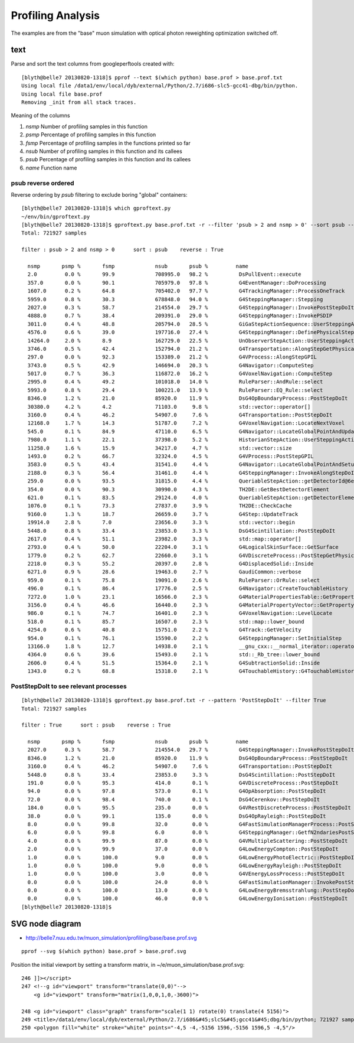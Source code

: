 Profiling Analysis
====================

The examples are from the "base" muon simulation with optical photon 
reweighting optimization switched off.

text
-----

Parse and sort the text columns from googleperftools created with::

    [blyth@belle7 20130820-1318]$ pprof --text $(which python) base.prof > base.prof.txt
    Using local file /data1/env/local/dyb/external/Python/2.7/i686-slc5-gcc41-dbg/bin/python.
    Using local file base.prof
    Removing _init from all stack traces. 

Meaning of the columns

1. `nsmp` Number of profiling samples in this function
2. `psmp` Percentage of profiling samples in this function
3. `fsmp` Percentage of profiling samples in the functions printed so far
4. `nsub` Number of profiling samples in this function and its callees
5. `psub` Percentage of profiling samples in this function and its callees
6. `name` Function name


psub reverse ordered
~~~~~~~~~~~~~~~~~~~~~~

Reverse ordering by `psub` filtering to exclude boring "global" containers::

    [blyth@belle7 20130820-1318]$ which gproftext.py
    ~/env/bin/gproftext.py
    [blyth@belle7 20130820-1318]$ gproftext.py base.prof.txt -r --filter 'psub > 2 and nsmp > 0' --sort psub --pattern ::
    Total: 721927 samples

    filter : psub > 2 and nsmp > 0      sort : psub    reverse : True

      nsmp       psmp %       fsmp             nsub       psub %         name 
      2.0         0.0 %       99.9             708995.0   98.2 %          DsPullEvent::execute 
      357.0       0.0 %       90.1             705979.0   97.8 %          G4EventManager::DoProcessing 
      1607.0      0.2 %       64.8             705402.0   97.7 %          G4TrackingManager::ProcessOneTrack 
      5959.0      0.8 %       30.3             678848.0   94.0 %          G4SteppingManager::Stepping 
      2027.0      0.3 %       58.7             214554.0   29.7 %          G4SteppingManager::InvokePostStepDoItProcs 
      4888.0      0.7 %       38.4             209391.0   29.0 %          G4SteppingManager::InvokePSDIP 
      3011.0      0.4 %       48.8             205794.0   28.5 %          GiGaStepActionSequence::UserSteppingAction 
      4576.0      0.6 %       39.0             197716.0   27.4 %          G4SteppingManager::DefinePhysicalStepLength 
      14264.0     2.0 %       8.9              162729.0   22.5 %          UnObserverStepAction::UserSteppingAction 
      3746.0      0.5 %       42.4             152794.0   21.2 %          G4Transportation::AlongStepGetPhysicalInteractionLength 
      297.0       0.0 %       92.3             153389.0   21.2 %          G4VProcess::AlongStepGPIL 
      3743.0      0.5 %       42.9             146694.0   20.3 %          G4Navigator::ComputeStep 
      5017.0      0.7 %       36.3             116872.0   16.2 %          G4VoxelNavigation::ComputeStep 
      2995.0      0.4 %       49.2             101018.0   14.0 %          RuleParser::AndRule::select 
      5993.0      0.8 %       29.4             100221.0   13.9 %          RuleParser::EQ_Rule::select 
      8346.0      1.2 %       21.0             85920.0    11.9 %          DsG4OpBoundaryProcess::PostStepDoIt 
      30380.0     4.2 %       4.2              71103.0     9.8 %          std::vector::operator[] 
      3160.0      0.4 %       46.2             54907.0     7.6 %          G4Transportation::PostStepDoIt 
      12168.0     1.7 %       14.3             51787.0     7.2 %          G4VoxelNavigation::LocateNextVoxel 
      545.0       0.1 %       84.9             47110.0     6.5 %          G4Navigator::LocateGlobalPointAndUpdateTouchableHandle 
      7980.0      1.1 %       22.1             37398.0     5.2 %          HistorianStepAction::UserSteppingAction 
      11258.0     1.6 %       15.9             34217.0     4.7 %          std::vector::size 
      1493.0      0.2 %       66.7             32324.0     4.5 %          G4VProcess::PostStepGPIL 
      3583.0      0.5 %       43.4             31541.0     4.4 %          G4Navigator::LocateGlobalPointAndSetup 
      2188.0      0.3 %       56.4             31461.0     4.4 %          G4SteppingManager::InvokeAlongStepDoItProcs 
      259.0       0.0 %       93.5             31815.0     4.4 %          QueriableStepAction::getDetectorId@6e276 
      354.0       0.0 %       90.3             30990.0     4.3 %          TH2DE::GetBestDetectorElement 
      621.0       0.1 %       83.5             29124.0     4.0 %          QueriableStepAction::getDetectorElement 
      1076.0      0.1 %       73.3             27837.0     3.9 %          TH2DE::CheckCache 
      9160.0      1.3 %       18.7             26659.0     3.7 %          G4Step::UpdateTrack 
      19914.0     2.8 %       7.0              23656.0     3.3 %          std::vector::begin 
      5448.0      0.8 %       33.4             23853.0     3.3 %          DsG4Scintillation::PostStepDoIt 
      2617.0      0.4 %       51.1             23982.0     3.3 %          std::map::operator[] 
      2793.0      0.4 %       50.0             22204.0     3.1 %          G4LogicalSkinSurface::GetSurface 
      1779.0      0.2 %       62.7             22660.0     3.1 %          G4VDiscreteProcess::PostStepGetPhysicalInteractionLength 
      2218.0      0.3 %       55.2             20397.0     2.8 %          G4DisplacedSolid::Inside 
      6271.0      0.9 %       28.6             19463.0     2.7 %          GaudiCommon::verbose 
      959.0       0.1 %       75.8             19091.0     2.6 %          RuleParser::OrRule::select 
      496.0       0.1 %       86.4             17776.0     2.5 %          G4Navigator::CreateTouchableHistory 
      7272.0      1.0 %       23.1             16566.0     2.3 %          G4MaterialPropertiesTable::GetProperty 
      3156.0      0.4 %       46.6             16440.0     2.3 %          G4MaterialPropertyVector::GetProperty 
      986.0       0.1 %       74.7             16401.0     2.3 %          G4VoxelNavigation::LevelLocate 
      518.0       0.1 %       85.7             16507.0     2.3 %          std::map::lower_bound 
      4254.0      0.6 %       40.8             15751.0     2.2 %          G4Track::GetVelocity 
      954.0       0.1 %       76.1             15590.0     2.2 %          G4SteppingManager::SetInitialStep 
      13166.0     1.8 %       12.7             14938.0     2.1 %          __gnu_cxx::__normal_iterator::operator+ 
      4364.0      0.6 %       39.6             15493.0     2.1 %          std::_Rb_tree::lower_bound 
      2606.0      0.4 %       51.5             15364.0     2.1 %          G4SubtractionSolid::Inside 
      1343.0      0.2 %       68.8             15318.0     2.1 %          G4TouchableHistory::G4TouchableHistory 


PostStepDoIt to see relevant processes
~~~~~~~~~~~~~~~~~~~~~~~~~~~~~~~~~~~~~~~~~

::

    [blyth@belle7 20130820-1318]$ gproftext.py base.prof.txt -r --pattern 'PostStepDoIt' --filter True
    Total: 721927 samples

    filter : True      sort : psub    reverse : True

      nsmp       psmp %       fsmp             nsub       psub %         name 
      2027.0      0.3 %       58.7             214554.0   29.7 %          G4SteppingManager::InvokePostStepDoItProcs 
      8346.0      1.2 %       21.0             85920.0    11.9 %          DsG4OpBoundaryProcess::PostStepDoIt 
      3160.0      0.4 %       46.2             54907.0     7.6 %          G4Transportation::PostStepDoIt 
      5448.0      0.8 %       33.4             23853.0     3.3 %          DsG4Scintillation::PostStepDoIt 
      191.0       0.0 %       95.3             414.0       0.1 %          G4VDiscreteProcess::PostStepDoIt 
      94.0        0.0 %       97.8             573.0       0.1 %          G4OpAbsorption::PostStepDoIt 
      72.0        0.0 %       98.4             740.0       0.1 %          DsG4Cerenkov::PostStepDoIt 
      184.0       0.0 %       95.5             235.0       0.0 %          G4VRestDiscreteProcess::PostStepDoIt 
      38.0        0.0 %       99.1             135.0       0.0 %          DsG4OpRayleigh::PostStepDoIt 
      8.0         0.0 %       99.8             32.0        0.0 %          G4FastSimulationManagerProcess::PostStepDoIt 
      6.0         0.0 %       99.8             6.0         0.0 %          G4SteppingManager::GetfN2ndariesPostStepDoIt 
      4.0         0.0 %       99.9             87.0        0.0 %          G4VMultipleScattering::PostStepDoIt 
      2.0         0.0 %       99.9             37.0        0.0 %          G4LowEnergyCompton::PostStepDoIt 
      1.0         0.0 %       100.0            9.0         0.0 %          G4LowEnergyPhotoElectric::PostStepDoIt 
      1.0         0.0 %       100.0            9.0         0.0 %          G4LowEnergyRayleigh::PostStepDoIt 
      1.0         0.0 %       100.0            3.0         0.0 %          G4VEnergyLossProcess::PostStepDoIt 
      0.0         0.0 %       100.0            24.0        0.0 %          G4FastSimulationManager::InvokePostStepDoIt 
      0.0         0.0 %       100.0            13.0        0.0 %          G4LowEnergyBremsstrahlung::PostStepDoIt 
      0.0         0.0 %       100.0            46.0        0.0 %          G4LowEnergyIonisation::PostStepDoIt 
    [blyth@belle7 20130820-1318]$ 




SVG node diagram
-------------------

* http://belle7.nuu.edu.tw/muon_simulation/profiling/base/base.prof.svg

.. image:: base.prof.svg


::

    pprof --svg $(which python) base.prof > base.prof.svg

Position the initial viewport by setting a transform matrix, in ~/e/muon_simulation/base.prof.svg::

     246 ]]></script>
     247 <!--g id="viewport" transform="translate(0,0)"-->
         <g id="viewport" transform="matrix(1,0,0,1,0,-3600)">

     248 <g id="viewport" class="graph" transform="scale(1 1) rotate(0) translate(4 5156)">
     249 <title>/data1/env/local/dyb/external/Python/2.7/i686&#45;slc5&#45;gcc41&#45;dbg/bin/python; 721927 samples</title>
     250 <polygon fill="white" stroke="white" points="-4,5 -4,-5156 1596,-5156 1596,5 -4,5"/>




